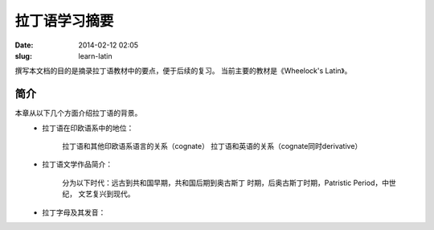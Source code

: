 ==============
拉丁语学习摘要
==============

:date: 2014-02-12 02:05
:slug: learn-latin

撰写本文档的目的是摘录拉丁语教材中的要点，便于后续的复习。
当前主要的教材是《Wheelock's Latin》。

简介
----
本章从以下几个方面介绍拉丁语的背景。
    * 拉丁语在印欧语系中的地位：

        拉丁语和其他印欧语系语言的关系（cognate）
        拉丁语和英语的关系（cognate同时derivative）
        
    * 拉丁语文学作品简介：

        分为以下时代：远古到共和国早期，共和国后期到奥古斯丁
        时期，后奥古斯丁时期，Patristic Period，中世纪，
        文艺复兴到现代。
                   
    * 拉丁字母及其发音：



